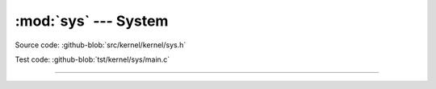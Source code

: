 :mod:`sys` --- System
=====================

.. module:: sys
   :synopsis: System.

Source code: :github-blob:`src/kernel/kernel/sys.h`

Test code: :github-blob:`tst/kernel/sys/main.c`

----------------------------------------------

.. doxygenfile:: kernel/sys.h
   :project: simba
